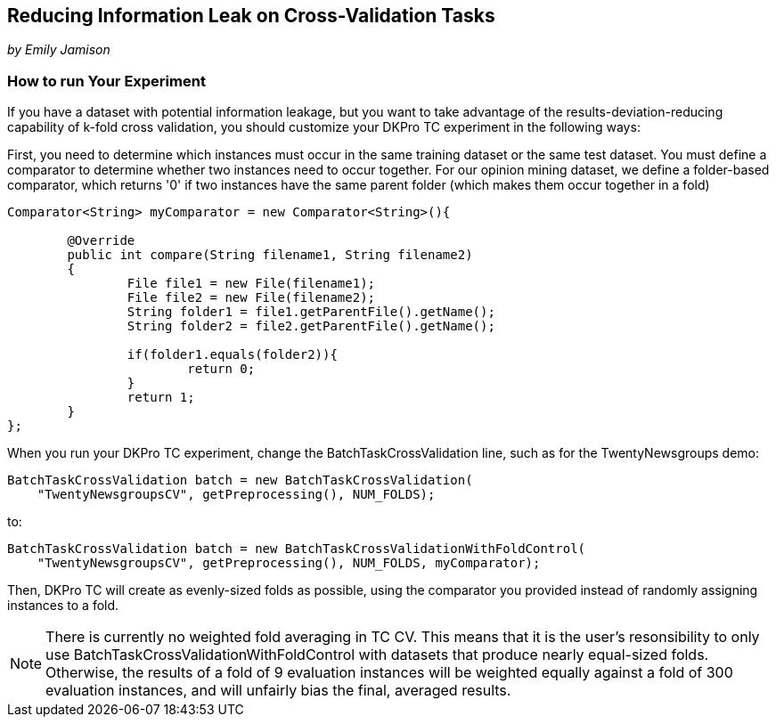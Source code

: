 // Copyright 2015
// Ubiquitous Knowledge Processing (UKP) Lab
// Technische Universität Darmstadt
// 
// Licensed under the Apache License, Version 2.0 (the "License");
// you may not use this file except in compliance with the License.
// You may obtain a copy of the License at
// 
// http://www.apache.org/licenses/LICENSE-2.0
// 
// Unless required by applicable law or agreed to in writing, software
// distributed under the License is distributed on an "AS IS" BASIS,
// WITHOUT WARRANTIES OR CONDITIONS OF ANY KIND, either express or implied.
// See the License for the specific language governing permissions and
// limitations under the License.

##  Reducing Information Leak on Cross-Validation Tasks

_by Emily Jamison_

### How to run Your Experiment

If you have a dataset with potential information leakage, but you want to take advantage of the results-deviation-reducing capability of k-fold cross validation, you should customize your DKPro TC experiment in the following ways:

First, you need to determine which instances must occur in the same training dataset or the same test dataset.  
You must define a comparator to determine whether two instances need to occur together.  For our opinion mining dataset, we define a folder-based comparator, which returns '0' if two instances have the same parent folder (which makes them occur together in a fold)

[source,java]
----
Comparator<String> myComparator = new Comparator<String>(){

	@Override
	public int compare(String filename1, String filename2)
	{
		File file1 = new File(filename1);
		File file2 = new File(filename2);
		String folder1 = file1.getParentFile().getName();
		String folder2 = file2.getParentFile().getName();
        				
		if(folder1.equals(folder2)){
			return 0;
		}
		return 1;
	}
};
----

When you run your DKPro TC experiment, change the BatchTaskCrossValidation line, such as for the TwentyNewsgroups demo:

[source,java]
----
BatchTaskCrossValidation batch = new BatchTaskCrossValidation(
    "TwentyNewsgroupsCV", getPreprocessing(), NUM_FOLDS);
----

to:

[source,java]
----
BatchTaskCrossValidation batch = new BatchTaskCrossValidationWithFoldControl(
    "TwentyNewsgroupsCV", getPreprocessing(), NUM_FOLDS, myComparator);
----

Then, DKPro TC will create as evenly-sized folds as possible, using the comparator you provided instead of randomly assigning instances to a fold.

NOTE: There is currently no weighted fold averaging in TC CV.  This means that it is the user's resonsibility to only use BatchTaskCrossValidationWithFoldControl with datasets that produce nearly equal-sized folds.  Otherwise, the results of a fold of 9 evaluation instances will be weighted equally against a fold of 300 evaluation instances, and will unfairly bias the final, averaged results.